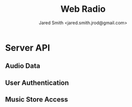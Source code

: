 #+Title: Web Radio
#+Author: Jared Smith <jared.smith.jrod@gmail.com>

* Server API

** Audio Data

** User Authentication

** Music Store Access

